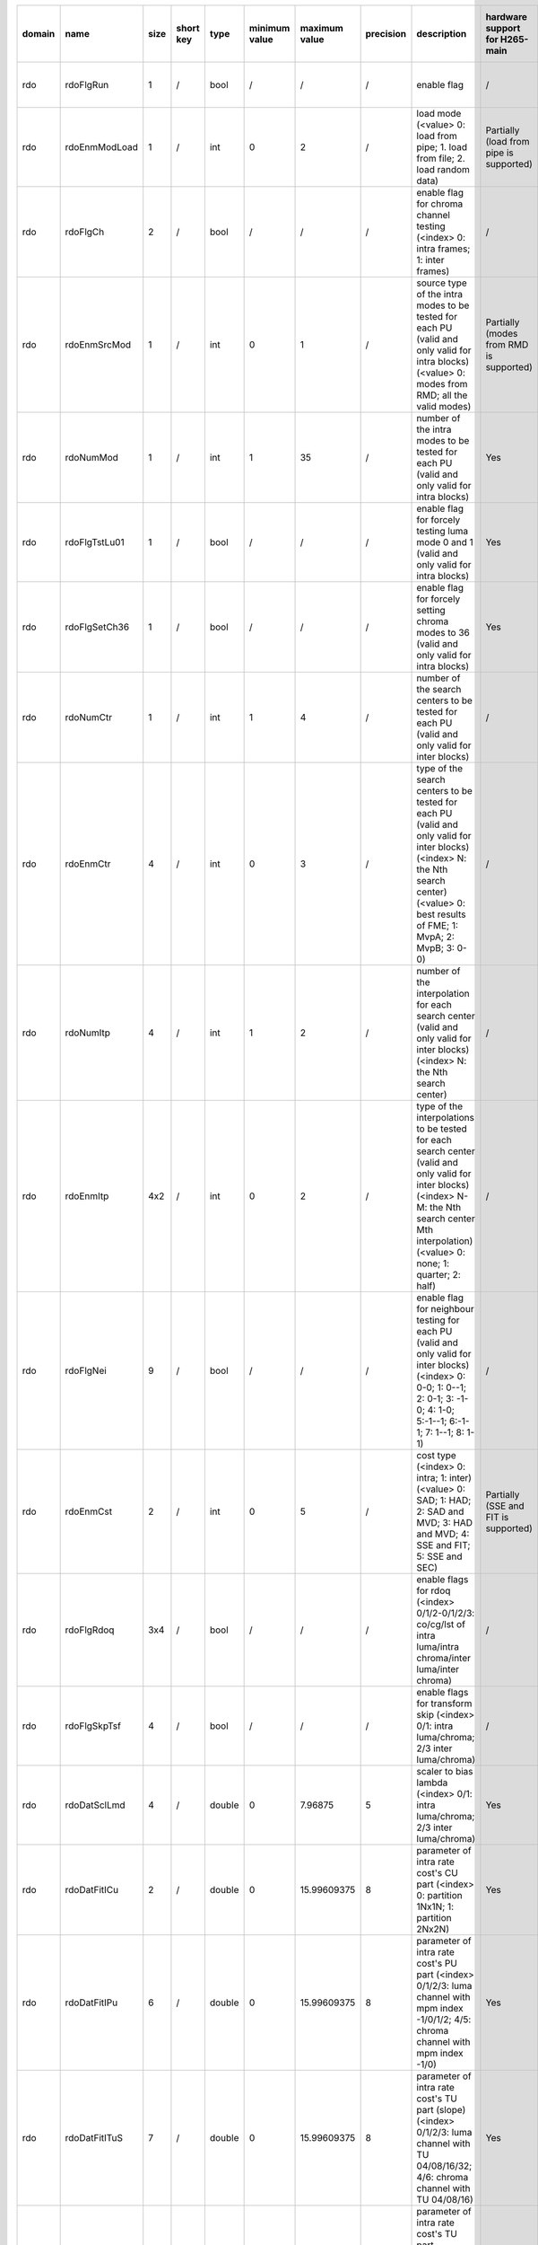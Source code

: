 ============ ======================= ====== =========== ======== =============== =============== =========== ============================================================================================================================================================================================================================================================================================================== ========================================= =============================== ============================
 domain       name                    size   short key   type     minimum value   maximum value   precision   description                                                                                                                                                                                                                                                                                                    hardware support for H265-main            hardware support for H265-low   hardware support for H264
============ ======================= ====== =========== ======== =============== =============== =========== ============================================================================================================================================================================================================================================================================================================== ========================================= =============================== ============================
 rdo          rdoFlgRun               1      /           bool     /               /               /           enable flag                                                                                                                                                                                                                                                                                                    /                                         same with H265-main             same with H265-main
 rdo          rdoEnmModLoad           1      /           int      0               2               /           load mode (<value> 0: load from pipe; 1. load from file; 2. load random data)                                                                                                                                                                                                                                  Partially (load from pipe is supported)   same with H265-main             same with H265-main
 rdo          rdoFlgCh                2      /           bool     /               /               /           enable flag for chroma channel testing (<index> 0: intra frames; 1: inter frames)                                                                                                                                                                                                                              /                                         same with H265-main             same with H265-main
 rdo          rdoEnmSrcMod            1      /           int      0               1               /           source type of the intra modes to be tested for each PU (valid and only valid for intra blocks) (<value> 0: modes from RMD; all the valid modes)                                                                                                                                                               Partially (modes from RMD is supported)   same with H265-main             same with H265-main
 rdo          rdoNumMod               1      /           int      1               35              /           number of the intra modes to be tested for each PU (valid and only valid for intra blocks)                                                                                                                                                                                                                     Yes                                       same with H265-main             ?
 rdo          rdoFlgTstLu01           1      /           bool     /               /               /           enable flag for forcely testing luma mode 0 and 1 (valid and only valid for intra blocks)                                                                                                                                                                                                                      Yes                                       same with H265-main             /
 rdo          rdoFlgSetCh36           1      /           bool     /               /               /           enable flag for forcely setting chroma modes to 36 (valid and only valid for intra blocks)                                                                                                                                                                                                                     Yes                                       same with H265-main             /
 rdo          rdoNumCtr               1      /           int      1               4               /           number of the search centers to be tested for each PU (valid and only valid for inter blocks)                                                                                                                                                                                                                  /                                         same with H265-main             same with H265-main
 rdo          rdoEnmCtr               4      /           int      0               3               /           type of the search centers to be tested for each PU (valid and only valid for inter blocks) (<index> N: the Nth search center) (<value> 0: best results of FME; 1: MvpA; 2: MvpB; 3: 0-0)                                                                                                                      /                                         same with H265-main             same with H265-main
 rdo          rdoNumItp               4      /           int      1               2               /           number of the interpolation for each search center (valid and only valid for inter blocks) (<index> N: the Nth search center)                                                                                                                                                                                  /                                         same with H265-main             same with H265-main
 rdo          rdoEnmItp               4x2    /           int      0               2               /           type of the interpolations to be tested for each search center (valid and only valid for inter blocks) (<index> N-M: the Nth search center Mth interpolation) (<value> 0: none; 1: quarter; 2: half)                                                                                                           /                                         same with H265-main             same with H265-main
 rdo          rdoFlgNei               9      /           bool     /               /               /           enable flag for neighbour testing for each PU (valid and only valid for inter blocks) (<index> 0: 0-0; 1: 0--1; 2: 0-1; 3: -1-0; 4: 1-0; 5:-1--1; 6:-1-1; 7: 1--1; 8: 1-1)                                                                                                                                     /                                         same with H265-main             same with H265-main
 rdo          rdoEnmCst               2      /           int      0               5               /           cost type (<index> 0: intra; 1: inter) (<value> 0: SAD; 1: HAD; 2: SAD and MVD; 3: HAD and MVD; 4: SSE and FIT; 5: SSE and SEC)                                                                                                                                                                                Partially (SSE and FIT is supported)      same with H265-main             same with H265-main
 rdo          rdoFlgRdoq              3x4    /           bool     /               /               /           enable flags for rdoq (<index> 0/1/2-0/1/2/3: co/cg/lst of intra luma/intra chroma/inter luma/inter chroma)                                                                                                                                                                                                    /                                         same with H265-main             same with H265-main
 rdo          rdoFlgSkpTsf            4      /           bool     /               /               /           enable flags for transform skip (<index> 0/1: intra luma/chroma; 2/3 inter luma/chroma)                                                                                                                                                                                                                        /                                         same with H265-main             same with H265-main
 rdo          rdoDatSclLmd            4      /           double   0               7.96875         5           scaler to bias lambda (<index> 0/1: intra luma/chroma; 2/3 inter luma/chroma)                                                                                                                                                                                                                                  Yes                                       same with H265-main             same with H265-main
 rdo          rdoDatFitICu            2      /           double   0               15.99609375     8           parameter of intra rate cost's CU part (<index> 0: partition 1Nx1N; 1: partition 2Nx2N)                                                                                                                                                                                                                        Yes                                       same with H265-main             same with H265-main
 rdo          rdoDatFitIPu            6      /           double   0               15.99609375     8           parameter of intra rate cost's PU part (<index> 0/1/2/3: luma channel with mpm index -1/0/1/2; 4/5: chroma channel with mpm index -1/0)                                                                                                                                                                        Yes                                       same with H265-main             same with H265-main
 rdo          rdoDatFitITuS           7      /           double   0               15.99609375     8           parameter of intra rate cost's TU part (slope) (<index> 0/1/2/3: luma channel with TU 04/08/16/32; 4/6: chroma channel with TU 04/08/16)                                                                                                                                                                       Yes                                       same with H265-main             same with H265-main
 rdo          rdoDatFitITuI           7      /           double   -8              7.99609375      8           parameter of intra rate cost's TU part (intercept) (<index> 0/1/2/3: luma channel with TU 04/08/16/32; 4/6: chroma channel with TU 04/08/16)                                                                                                                                                                   Yes                                       same with H265-main             same with H265-main
 rdo          rdoDatFitPCu            1      /           double   0               15.99609375     8           parameter of inter rate cost's CU part (<index> 0: partition 2Nx2N)                                                                                                                                                                                                                                            Yes                                       same with H265-main             same with H265-main
 rdo          rdoDatFitPPu            8      /           double   0               15.99609375     8           parameter of inter rate cost's PU part (<index> 0: merge flag with value 0; 1: merge flag with value 1; 2/3: mvp index with value A/B; 4/5: merge index with value 0/1; 6/7 slope and intercept of mvd data)                                                                                                   Yes                                       same with H265-main             same with H265-main
 rdo          rdoDatFitPTuS           6      /           double   0               15.99609375     8           parameter of inter rate cost's TU part (slope) (<index> 0: luma channel with TU 08; 1: luma channel with TU 16; 2: luma channel with TU 32; 4: chroma channel with TU 04; 5: chroma channel with TU 08; 6: chroma channel with TU 16)                                                                          Yes                                       same with H265-main             same with H265-main
 rdo          rdoDatFitPTuI           6      /           double   -8              7.99609375      8           parameter of inter rate cost's TU part (intercept) (<index> 0: luma channel with TU 08; 1: luma channel with TU 16; 2: luma channel with TU 32; 4: chroma channel with TU 04; 5: chroma channel with TU 08; 6: chroma channel with TU 16)                                                                      Yes                                       same with H265-main             same with H265-main
============ ======================= ====== =========== ======== =============== =============== =========== ============================================================================================================================================================================================================================================================================================================== ========================================= =============================== ============================
